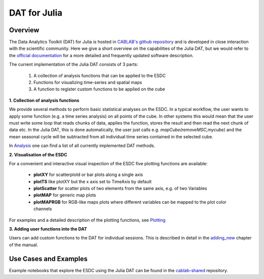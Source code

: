 =============
DAT for Julia
=============

Overview
========

The Data Analytics Toolkit (DAT) for Julia is hosted in `CABLAB's github repository <https://github.com/CAB-LAB/CABLAB.jl>`_
and is developed in close interaction with the scientific community. Here we give a short overview on the capabilities
of the Julia DAT, but we would refer to the `official documentation`_ for
a more detailed and frequently updated software description.

The current implementation of the Julia DAT consists of 3 parts:

  1. A collection of analysis functions that can be applied to the ESDC
  2. Functions for visualizing time-series and spatial maps
  3. A function to register custom functions to be applied on the cube

**1. Collection of analysis functions**

We provide several methods to perform basic statistical analyses on the ESDC. In a typical workflow, the user wants to
apply some function (e.g. a time series analysis) on all points of the cube. In other systems this would mean that the user
must write some loop that reads chunks of data, applies the function, stores the result and then read the next chunk of data
etc. In the Julia DAT, this is done automatically, the user just calls e.g. `mapCube(removeMSC,mycube)` and the mean seasonal
cycle will be subtracted from all individual time series contained in the selected cube.

In Analysis_ one can find a list of all currently implemented DAT methods.

**2. Visualisation of the ESDC**

For a convenient and interactive visual inspection of the ESDC five plotting functions are available:

  - **plotXY** for scatterplotd or bar plots along a single axis
  - **plotTS** like plotXY but the x axis set to TimeAxis by default
  - **plotScatter** for scatter plots of two elements from the same axis, e.g. of two Variables
  - **plotMAP** for generic map plots
  - **plotMAPRGB** for RGB-like maps plots where different variables can be mapped to the plot color channels

For examples and a detailed description of the plotting functions, see Plotting_


**3. Adding user functions into the DAT**

Users can add custom functions to the DAT for individual sessions. This is described in detail in the `adding_new`_ chapter of the manual.


Use Cases and Examples
======================

Example notebooks that explore the ESDC using the Julia DAT can be found in the `cablab-shared`_ repository.



.. _`CABLAB's github repository`: https://github.com/CAB-LAB/CABLAB.jl
.. _`official documentation`: http://cab-lab.github.io/CABLAB.jl/latest/
.. _Analysis: http://cab-lab.github.io/CABLAB.jl/latest/analysis.html
.. _Plotting: http://cab-lab.github.io/CABLAB.jl/latest/plotting.html
.. _`adding_new`: http://cab-lab.github.io/CABLAB.jl/latest/adding_new.html
.. _`cablab-shared`: https://github.com/CAB-LAB/cablab-shared/tree/master/notebooks/Julia
